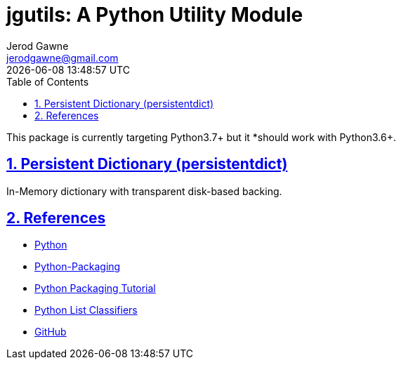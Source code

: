:doctype: article
:author: Jerod Gawne
:email: jerodgawne@gmail.com
:docdate: October 19, 2018
:revdate: {docdatetime}
:description: jgutils; A Python utility module
:keywords: python, module, utility

:sectanchors:
:sectlinks:
:sectnums:
:toc:

:checkedbox: pass:normal[{startsb}&#10004;{endsb}]
:checkbox: pass:normal[{startsb} {endsb}]
:experimental:
:icons: font

= jgutils: A Python Utility Module

This package is currently targeting Python3.7+ but it *should work with Python3.6+.

== Persistent Dictionary (persistentdict)
In-Memory dictionary with transparent disk-based backing.

== References
* https://www.python.org/[Python]
* https://python-packaging.readthedocs.io/en/latest/[Python-Packaging]
* https://packaging.python.org/tutorials/packaging-projects/[Python Packaging Tutorial]
* https://pypi.org/pypi?%3Aaction=list_classifiers[Python List Classifiers]
* https://github.com/jerodg/jgutils[GitHub]
